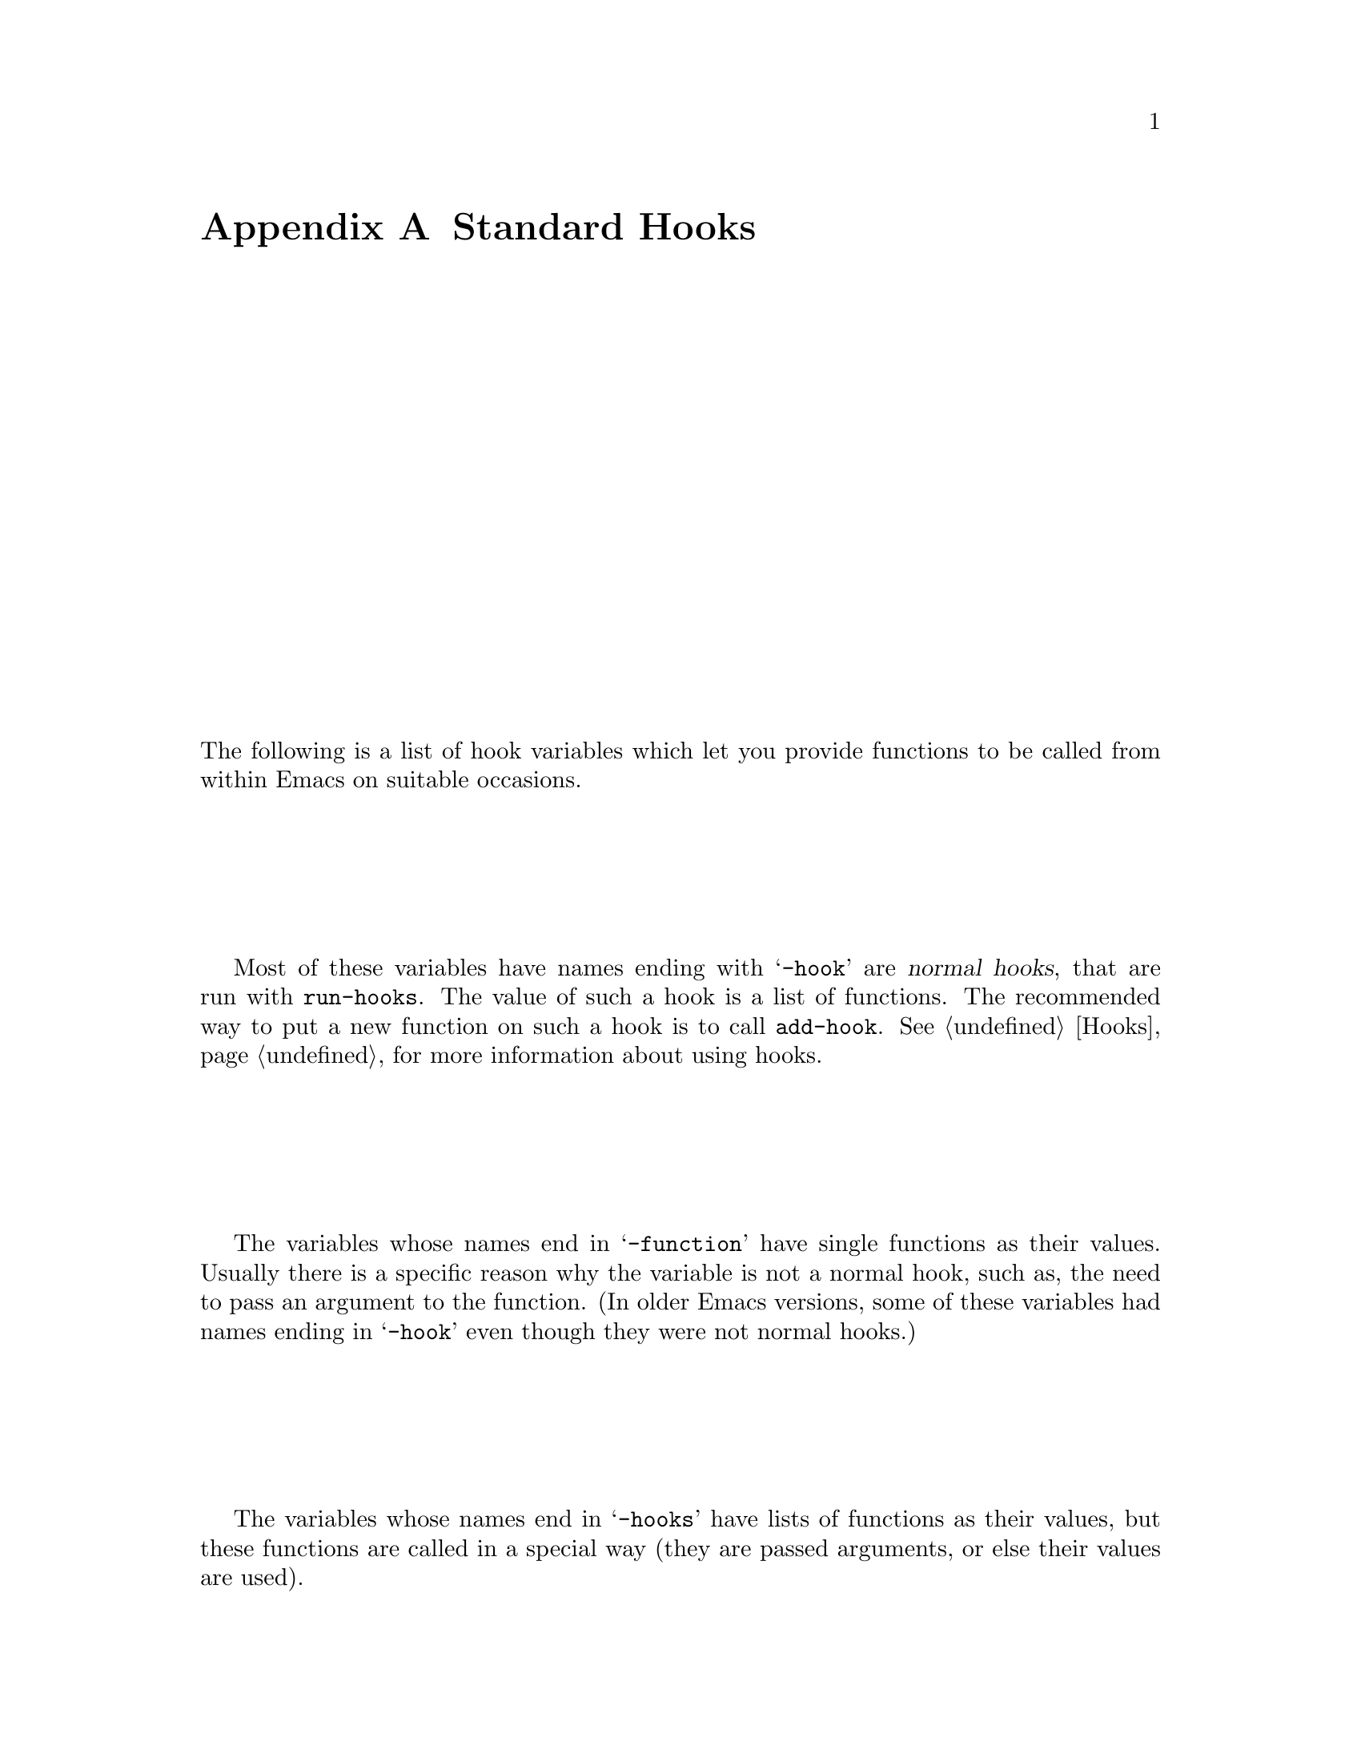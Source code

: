 @c -*-texinfo-*-
@c This is part of the GNU Emacs Lisp Reference Manual.
@c Copyright (C) 1990, 1991, 1992, 1993 Free Software Foundation, Inc. 
@c See the file elisp.texi for copying conditions.
@setfilename ../info/hooks
@node Standard Hooks, Antinews, Standard Keymaps, Top
@appendix Standard Hooks

The following is a list of hook variables which let you provide
functions to be called from within Emacs on suitable occasions. 

Most of these variables have names ending with @samp{-hook} are
@dfn{normal hooks}, that are run with @code{run-hooks}.  The value of
such a hook is a list of functions.  The recommended way to put a new
function on such a hook is to call @code{add-hook}.  @xref{Hooks}, for
more information about using hooks.

The variables whose names end in @samp{-function} have single functions
as their values.  Usually there is a specific reason why the variable is
not a normal hook, such as, the need to pass an argument to the
function.  (In older Emacs versions, some of these variables had
names ending in @samp{-hook} even though they were not normal hooks.)

The variables whose names end in @samp{-hooks} have lists of functions
as their values, but these functions are called in a special way (they
are passed arguments, or else their values are used).

@c !!! need  xref  to where each hook is documented or else document it
@c by specifying what is expected, and when it is called relative to
@c mode initialization.)

@table @code
@item activate-mark-hook
@item after-change-function
@item after-change-functions
@item after-init-hook
@item after-insert-file-functions
@item after-make-frame-hook
@item auto-fill-function
@item auto-save-hook
@item before-change-function
@item before-change-functions
@item before-init-hook
@item before-make-frame-hook
@item blink-paren-function
@item c-mode-hook
@item calendar-load-hook
@item command-history-hook
@item comment-indent-function
@item deactivate-mark-hook
@item diary-display-hook
@item diary-hook
@item dired-mode-hook
@item disabled-command-hook
@item edit-picture-hook
@item electric-buffer-menu-mode-hook
@item electric-command-history-hook
@item electric-help-mode-hook
@item emacs-lisp-mode-hook
@item find-file-hooks
@item find-file-not-found-hooks
@item first-change-hook
@item fortran-comment-hook
@item fortran-mode-hook
@item ftp-setup-write-file-hooks
@item ftp-write-file-hook
@item indent-mim-hook
@item initial-calendar-window-hook
@item kill-buffer-query-functions
@item kill-emacs-query-functions
@item LaTeX-mode-hook
@item ledit-mode-hook
@item lisp-indent-function
@item lisp-interaction-mode-hook
@item lisp-mode-hook
@item list-diary-entries-hook
@item m2-mode-hook
@item mail-mode-hook
@item mail-setup-hook
@item mark-diary-entries-hook
@item medit-mode-hook
@item mh-compose-letter-hook
@item mh-folder-mode-hook
@item mh-letter-mode-hook
@item mim-mode-hook
@item minibuffer-setup-hook
@item minibuffer-exit-hook
@item news-mode-hook
@item news-reply-mode-hook
@item news-setup-hook
@item nongregorian-diary-listing-hook
@item nongregorian-diary-marking-hook
@item nroff-mode-hook
@item outline-mode-hook
@item plain-TeX-mode-hook
@item post-command-hook
@item pre-abbrev-expand-hook
@item pre-command-hook
@item print-diary-entries-hook
@item prolog-mode-hook
@item protect-innocence-hook
@item rmail-edit-mode-hook
@item rmail-mode-hook
@item rmail-summary-mode-hook
@item scheme-indent-hook
@item scheme-mode-hook
@item scribe-mode-hook
@item shell-mode-hook
@item shell-set-directory-error-hook
@item suspend-hook
@item suspend-resume-hook
@item temp-buffer-show-function
@item term-setup-hook
@item terminal-mode-hook
@item terminal-mode-break-hook
@item TeX-mode-hook
@item text-mode-hook
@item today-visible-calendar-hook
@item today-invisible-calendar-hook
@item vi-mode-hook
@item view-hook
@item window-setup-hook
@item write-contents-hooks
@item write-file-hooks
@item write-region-annotation-functions
@end table
